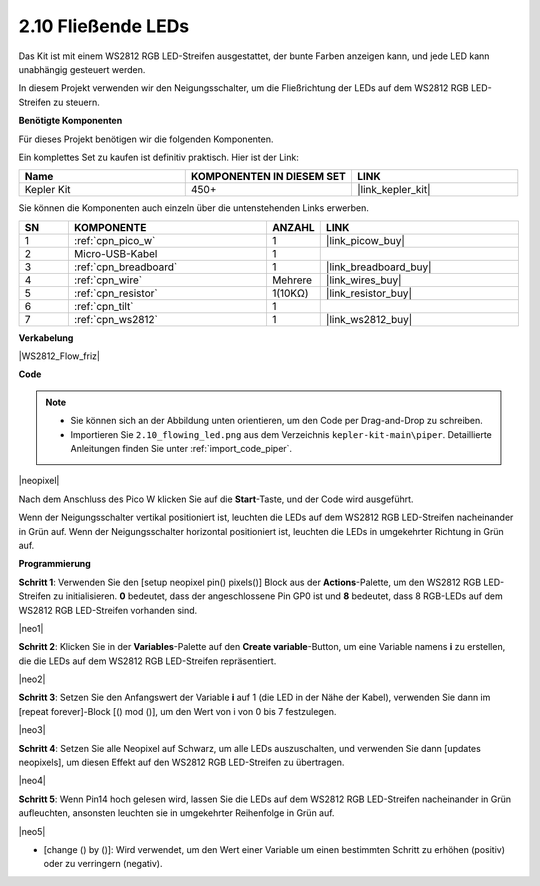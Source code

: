 .. _per_flowing_leds:

2.10 Fließende LEDs
====================

Das Kit ist mit einem WS2812 RGB LED-Streifen ausgestattet, der bunte Farben anzeigen kann, und jede LED kann unabhängig gesteuert werden.

In diesem Projekt verwenden wir den Neigungsschalter, um die Fließrichtung der LEDs auf dem WS2812 RGB LED-Streifen zu steuern.

**Benötigte Komponenten**

Für dieses Projekt benötigen wir die folgenden Komponenten.

Ein komplettes Set zu kaufen ist definitiv praktisch. Hier ist der Link:

.. list-table::
    :widths: 20 20 20
    :header-rows: 1

    *   - Name	
        - KOMPONENTEN IN DIESEM SET
        - LINK
    *   - Kepler Kit	
        - 450+
        - |link_kepler_kit|

Sie können die Komponenten auch einzeln über die untenstehenden Links erwerben.

.. list-table::
    :widths: 5 20 5 20
    :header-rows: 1

    *   - SN
        - KOMPONENTE	
        - ANZAHL
        - LINK
    *   - 1
        - :ref:`cpn_pico_w`
        - 1
        - |link_picow_buy|
    *   - 2
        - Micro-USB-Kabel
        - 1
        - 
    *   - 3
        - :ref:`cpn_breadboard`
        - 1
        - |link_breadboard_buy|
    *   - 4
        - :ref:`cpn_wire`
        - Mehrere
        - |link_wires_buy|
    *   - 5
        - :ref:`cpn_resistor`
        - 1(10KΩ)
        - |link_resistor_buy|
    *   - 6
        - :ref:`cpn_tilt`
        - 1
        - 
    *   - 7
        - :ref:`cpn_ws2812`
        - 1
        - |link_ws2812_buy|

**Verkabelung**

|WS2812_Flow_friz|

**Code**

.. note::

    * Sie können sich an der Abbildung unten orientieren, um den Code per Drag-and-Drop zu schreiben. 
    * Importieren Sie ``2.10_flowing_led.png`` aus dem Verzeichnis ``kepler-kit-main\piper``. Detaillierte Anleitungen finden Sie unter :ref:`import_code_piper`.

|neopixel|

Nach dem Anschluss des Pico W klicken Sie auf die **Start**-Taste, und der Code wird ausgeführt.

Wenn der Neigungsschalter vertikal positioniert ist, leuchten die LEDs auf dem WS2812 RGB LED-Streifen nacheinander in Grün auf. Wenn der Neigungsschalter horizontal positioniert ist, leuchten die LEDs in umgekehrter Richtung in Grün auf.

**Programmierung**

**Schritt 1**: Verwenden Sie den [setup neopixel pin() pixels()] Block aus der **Actions**-Palette, um den WS2812 RGB LED-Streifen zu initialisieren. **0** bedeutet, dass der angeschlossene Pin GP0 ist und **8** bedeutet, dass 8 RGB-LEDs auf dem WS2812 RGB LED-Streifen vorhanden sind.

|neo1|

**Schritt 2**: Klicken Sie in der **Variables**-Palette auf den **Create variable**-Button, um eine Variable namens **i** zu erstellen, die die LEDs auf dem WS2812 RGB LED-Streifen repräsentiert.

|neo2|

**Schritt 3**: Setzen Sie den Anfangswert der Variable **i** auf 1 (die LED in der Nähe der Kabel), verwenden Sie dann im [repeat forever]-Block [() mod ()], um den Wert von i von 0 bis 7 festzulegen.

|neo3|

**Schritt 4**: Setzen Sie alle Neopixel auf Schwarz, um alle LEDs auszuschalten, und verwenden Sie dann [updates neopixels], um diesen Effekt auf den WS2812 RGB LED-Streifen zu übertragen.

|neo4|

**Schritt 5**: Wenn Pin14 hoch gelesen wird, lassen Sie die LEDs auf dem WS2812 RGB LED-Streifen nacheinander in Grün aufleuchten, ansonsten leuchten sie in umgekehrter Reihenfolge in Grün auf.

|neo5|

* [change () by ()]: Wird verwendet, um den Wert einer Variable um einen bestimmten Schritt zu erhöhen (positiv) oder zu verringern (negativ).
